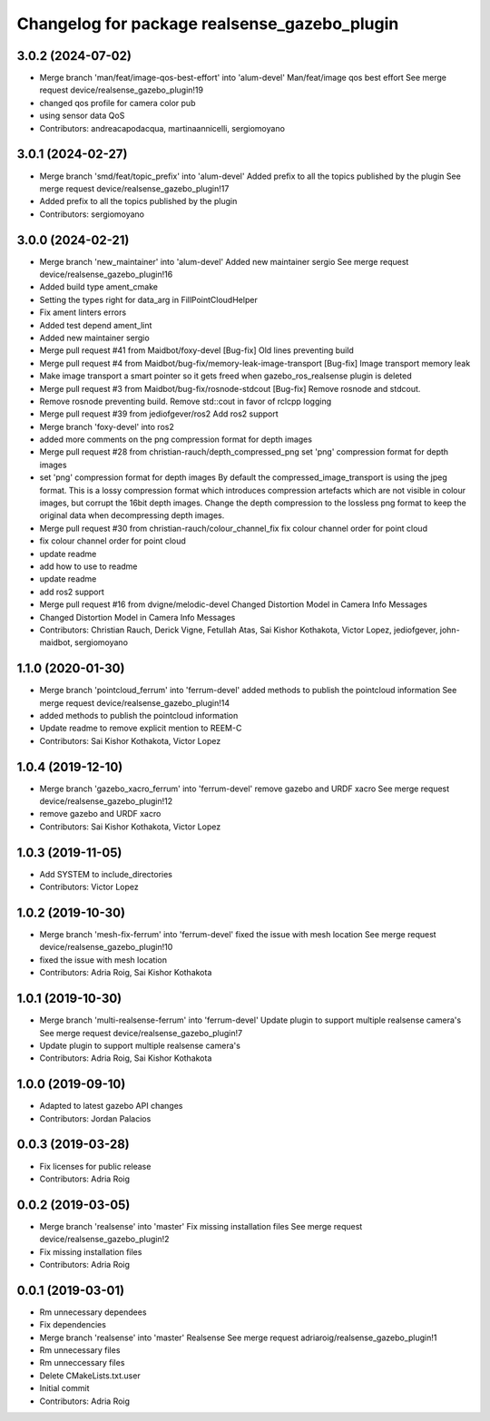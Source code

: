 ^^^^^^^^^^^^^^^^^^^^^^^^^^^^^^^^^^^^^^^^^^^^^
Changelog for package realsense_gazebo_plugin
^^^^^^^^^^^^^^^^^^^^^^^^^^^^^^^^^^^^^^^^^^^^^

3.0.2 (2024-07-02)
------------------
* Merge branch 'man/feat/image-qos-best-effort' into 'alum-devel'
  Man/feat/image qos best effort
  See merge request device/realsense_gazebo_plugin!19
* changed qos profile for camera color pub
* using sensor data QoS
* Contributors: andreacapodacqua, martinaannicelli, sergiomoyano

3.0.1 (2024-02-27)
------------------
* Merge branch 'smd/feat/topic_prefix' into 'alum-devel'
  Added prefix to all the topics published by the plugin
  See merge request device/realsense_gazebo_plugin!17
* Added prefix to all the topics published by the plugin
* Contributors: sergiomoyano

3.0.0 (2024-02-21)
------------------
* Merge branch 'new_maintainer' into 'alum-devel'
  Added new maintainer sergio
  See merge request device/realsense_gazebo_plugin!16
* Added build type ament_cmake
* Setting the types right for data_arg in FillPointCloudHelper
* Fix ament linters errors
* Added test depend ament_lint
* Added new maintainer sergio
* Merge pull request #41 from Maidbot/foxy-devel
  [Bug-fix] Old lines preventing build
* Merge pull request #4 from Maidbot/bug-fix/memory-leak-image-transport
  [Bug-fix] Image transport memory leak
* Make image transport a smart pointer so it gets freed when gazebo_ros_realsense plugin is deleted
* Merge pull request #3 from Maidbot/bug-fix/rosnode-stdcout
  [Bug-fix] Remove rosnode and stdcout.
* Remove rosnode preventing build. Remove std::cout in favor of rclcpp logging
* Merge pull request #39 from jediofgever/ros2
  Add ros2 support
* Merge branch 'foxy-devel' into ros2
* added more comments on the png compression format for depth images
* Merge pull request #28 from christian-rauch/depth_compressed_png
  set 'png' compression format for depth images
* set 'png' compression format for depth images
  By default the compressed_image_transport is using the jpeg format. This is
  a lossy compression format which introduces compression artefacts which are
  not visible in colour images, but corrupt the 16bit depth images.
  Change the depth compression to the lossless png format to keep the original
  data when decompressing depth images.
* Merge pull request #30 from christian-rauch/colour_channel_fix
  fix colour channel order for point cloud
* fix colour channel order for point cloud
* update readme
* add how to use to readme
* update readme
* add ros2 support
* Merge pull request #16 from dvigne/melodic-devel
  Changed Distortion Model in Camera Info Messages
* Changed Distortion Model in Camera Info Messages
* Contributors: Christian Rauch, Derick Vigne, Fetullah Atas, Sai Kishor Kothakota, Victor Lopez, jediofgever, john-maidbot, sergiomoyano

1.1.0 (2020-01-30)
------------------
* Merge branch 'pointcloud_ferrum' into 'ferrum-devel'
  added methods to publish the pointcloud information
  See merge request device/realsense_gazebo_plugin!14
* added methods to publish the pointcloud information
* Update readme to remove explicit mention to REEM-C
* Contributors: Sai Kishor Kothakota, Victor Lopez

1.0.4 (2019-12-10)
------------------
* Merge branch 'gazebo_xacro_ferrum' into 'ferrum-devel'
  remove gazebo and URDF xacro
  See merge request device/realsense_gazebo_plugin!12
* remove gazebo and URDF xacro
* Contributors: Sai Kishor Kothakota, Victor Lopez

1.0.3 (2019-11-05)
------------------
* Add SYSTEM to include_directories
* Contributors: Victor Lopez

1.0.2 (2019-10-30)
------------------
* Merge branch 'mesh-fix-ferrum' into 'ferrum-devel'
  fixed the issue with mesh location
  See merge request device/realsense_gazebo_plugin!10
* fixed the issue with mesh location
* Contributors: Adria Roig, Sai Kishor Kothakota

1.0.1 (2019-10-30)
------------------
* Merge branch 'multi-realsense-ferrum' into 'ferrum-devel'
  Update plugin to support multiple realsense camera's
  See merge request device/realsense_gazebo_plugin!7
* Update plugin to support multiple realsense camera's
* Contributors: Adria Roig, Sai Kishor Kothakota

1.0.0 (2019-09-10)
------------------
* Adapted to latest gazebo API changes
* Contributors: Jordan Palacios

0.0.3 (2019-03-28)
------------------
* Fix licenses for public release
* Contributors: Adria Roig

0.0.2 (2019-03-05)
------------------
* Merge branch 'realsense' into 'master'
  Fix missing installation files
  See merge request device/realsense_gazebo_plugin!2
* Fix missing installation files
* Contributors: Adria Roig

0.0.1 (2019-03-01)
------------------
* Rm unnecessary dependees
* Fix dependencies
* Merge branch 'realsense' into 'master'
  Realsense
  See merge request adriaroig/realsense_gazebo_plugin!1
* Rm unnecessary files
* Rm unneccessary files
* Delete CMakeLists.txt.user
* Initial commit
* Contributors: Adria Roig
